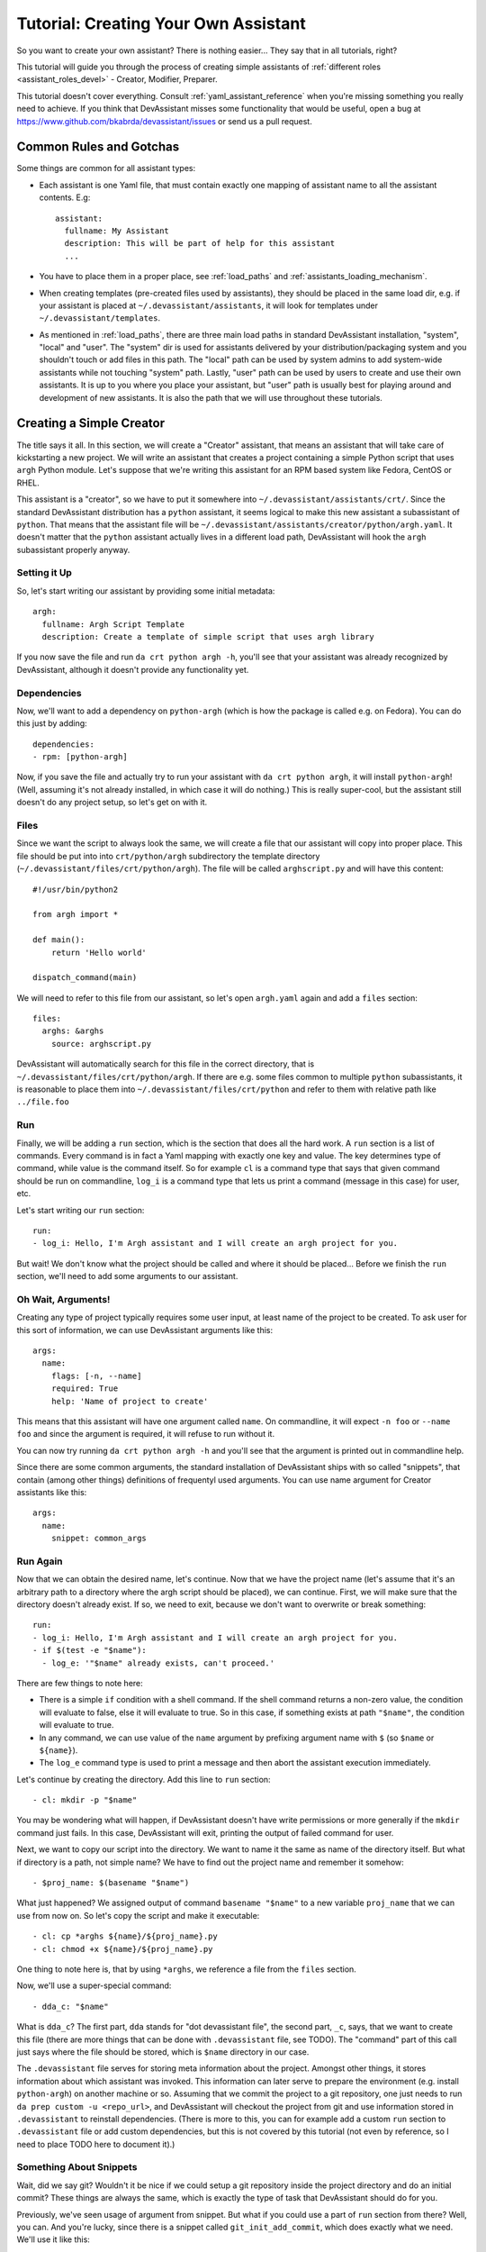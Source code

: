 Tutorial: Creating Your Own Assistant
=====================================

So you want to create your own assistant? There is nothing easier... They say
that in all tutorials, right?

This tutorial will guide you through the process of creating simple assistants
of :ref:`different roles <assistant_roles_devel>` - Creator, Modifier,
Preparer.

This tutorial doesn't cover everything. Consult :ref:`yaml_assistant_reference`
when you're missing something you really need to achieve. If you think
that DevAssistant misses some functionality that would be useful, open
a bug at https://www.github.com/bkabrda/devassistant/issues or send us
a pull request.

Common Rules and Gotchas
------------------------

Some things are common for all assistant types:

- Each assistant is one Yaml file, that must contain exactly one mapping
  of assistant name to all the assistant contents. E.g::

   assistant:
     fullname: My Assistant
     description: This will be part of help for this assistant
     ...

- You have to place them in a proper place, see :ref:`load_paths` and
  :ref:`assistants_loading_mechanism`.
- When creating templates (pre-created files used by assistants), they should
  be placed in the same load dir, e.g. if your assistant is placed at
  ``~/.devassistant/assistants``, it will look for templates under
  ``~/.devassistant/templates``.
- As mentioned in :ref:`load_paths`, there are three main load paths in
  standard DevAssistant installation, "system", "local" and "user".
  The "system" dir is used for assistants delivered by your
  distribution/packaging system and you shouldn't touch or add files in
  this path. The "local" path can be used by system admins to add system-wide
  assistants while not touching "system" path. Lastly, "user" path can be
  used by users to create and use their own assistants. It is up to you where
  you place your assistant, but "user" path is usually best for playing around
  and development of new assistants. It is also the path that we will use
  throughout these tutorials.

Creating a Simple Creator
-------------------------

The title says it all. In this section, we will create a "Creator" assistant,
that means an assistant that will take care of kickstarting a new project.
We will write an assistant that creates a project containing a simple Python
script that uses ``argh`` Python module. Let's suppose that we're writing
this assistant for an RPM based system like Fedora, CentOS or RHEL.

This assistant is a "creator", so we have to put it somewhere into
``~/.devassistant/assistants/crt/``. Since the standard DevAssistant
distribution has a ``python`` assistant, it seems logical to make this new
assistant a subassistant of ``python``. That means that the assistant file
will be ``~/.devassistant/assistants/creator/python/argh.yaml``. It doesn't
matter that the ``python`` assistant actually lives in a different load path,
DevAssistant will hook the ``argh`` subassistant properly anyway.

Setting it Up
~~~~~~~~~~~~~

So, let's start writing our assistant by providing some initial metadata::

   argh:
     fullname: Argh Script Template
     description: Create a template of simple script that uses argh library

If you now save the file and run ``da crt python argh -h``, you'll see that
your assistant was already recognized by DevAssistant, although it doesn't
provide any functionality yet.

Dependencies
~~~~~~~~~~~~

Now, we'll want to add a dependency on ``python-argh`` (which is how the
package is called e.g. on Fedora). You can do this just by adding::

   dependencies:
   - rpm: [python-argh]

Now, if you save the file and actually try to run your assistant with
``da crt python argh``, it will install ``python-argh``! (Well, assuming
it's not already installed, in which case it will do nothing.) This is
really super-cool, but the assistant still doesn't do any project setup,
so let's get on with it.

Files
~~~~~

Since we want the script to always look the same, we will create a file that
our assistant will copy into proper place. This file should be put into
into ``crt/python/argh`` subdirectory the template directory
(``~/.devassistant/files/crt/python/argh``). The file will be called
``arghscript.py`` and will have this content::

   #!/usr/bin/python2

   from argh import *

   def main():
       return 'Hello world'

   dispatch_command(main)

We will need to refer to this file from our assistant, so let's open
``argh.yaml`` again and add a ``files`` section::

   files:
     arghs: &arghs
       source: arghscript.py

DevAssistant will automatically search for this file in the correct directory,
that is ``~/.devassistant/files/crt/python/argh``.
If there are e.g. some files common to multiple ``python`` subassistants, it
is reasonable to place them into ``~/.devassistant/files/crt/python`` and
refer to them with relative path like ``../file.foo``

Run
~~~

Finally, we will be adding a ``run`` section, which is the section that does
all the hard work. A ``run`` section is a list of commands. Every command is
in fact a Yaml mapping with exactly one key and value. The key determines
type of command, while value is the command itself. So for example ``cl`` is
a command type that says that given command should be run on commandline,
``log_i`` is a command type that lets us print a command (message in this case)
for user, etc.

Let's start writing our ``run`` section::

   run:
   - log_i: Hello, I'm Argh assistant and I will create an argh project for you.

But wait! We don't know what the project should be called and where it
should be placed... Before we finish the ``run`` section, we'll need to add
some arguments to our assistant.

Oh Wait, Arguments!
~~~~~~~~~~~~~~~~~~~

Creating any type of project typically requires some user input, at least name
of the project to be created. To ask user for this sort of information, we can
use DevAssistant arguments like this::

   args:
     name:
       flags: [-n, --name]
       required: True
       help: 'Name of project to create'

This means that this assistant will have one argument called ``name``. On
commandline, it will expect ``-n foo`` or ``--name foo`` and since the
argument is required, it will refuse to run without it.

You can now try running ``da crt python argh -h`` and you'll see that the
argument is printed out in commandline help.

Since there are some common arguments, the standard installation of
DevAssistant ships with so called "snippets", that contain (among other
things) definitions of frequentyl used arguments. You can use name argument
for Creator assistants like this::

   args:
     name:
       snippet: common_args

Run Again
~~~~~~~~~

Now that we can obtain the desired name, let's continue. Now that we have the
project name (let's assume that it's an arbitrary path to a directory where
the argh script should be placed), we can continue. First, we will make sure
that the directory doesn't already exist. If so, we need to exit, because we
don't want to overwrite or break something::

   run:
   - log_i: Hello, I'm Argh assistant and I will create an argh project for you.
   - if $(test -e "$name"):
     - log_e: '"$name" already exists, can't proceed.'

There are few things to note here:

- There is a simple ``if`` condition with a shell command. If the shell command
  returns a non-zero value, the condition will evaluate to false, else it will
  evaluate to true. So in this case, if something exists at path ``"$name"``,
  the condition will evaluate to true.
- In any command, we can use value of the ``name`` argument by prefixing
  argument name with ``$`` (so  ``$name`` or ``${name}``).
- The ``log_e`` command type is used to print a message and then abort the
  assistant execution immediately.

Let's continue by creating the directory. Add this line to ``run`` section::

   - cl: mkdir -p "$name"

You may be wondering what will happen, if DevAssistant doesn't have write
permissions or more generally if the ``mkdir`` command just fails. In this
case, DevAssistant will exit, printing the output of failed command for user.

Next, we want to copy our script into the directory. We want to name it the
same as name of the directory itself. But what if directory is a path, not
simple name? We have to find out the project name and remember it somehow::

   - $proj_name: $(basename "$name")

What just happened? We assigned output of command ``basename "$name"`` to
a new variable ``proj_name`` that we can use from now on. So let's copy
the script and make it executable::

   - cl: cp *arghs ${name}/${proj_name}.py
   - cl: chmod +x ${name}/${proj_name}.py

One thing to note here is, that by using ``*arghs``, we reference a file
from the ``files`` section.

Now, we'll use a super-special command::

   - dda_c: "$name"

What is ``dda_c``? The first part, ``dda`` stands for "dot devassistant file",
the second part, ``_c``, says, that we want to create this file (there are
more things that can be done with ``.devassistant`` file, see TODO).
The "command" part of this call just says where the file should be stored,
which is ``$name`` directory in our case.

The ``.devassistant`` file serves for storing meta information about the
project. Amongst other things, it stores information about which assistant was
invoked. This information can later serve to prepare the environment (e.g.
install ``python-argh``) on another machine or so. Assuming that we commit the
project to a git repository, one just needs to run
``da prep custom -u <repo_url>``, and DevAssistant will checkout the project
from git and use information stored in ``.devassistant`` to reinstall
dependencies. (There is more to this, you can for example add a custom
``run`` section to ``.devassistant`` file or add custom dependencies,
but this is not covered by this tutorial (not even by reference, so I need to
place TODO here to document it).)

Something About Snippets
~~~~~~~~~~~~~~~~~~~~~~~~

Wait, did we say git? Wouldn't it be nice if we could setup a git repository
inside the project directory and do an initial commit? These things are always
the same, which is exactly the type of task that DevAssistant should do for
you.

Previously, we've seen usage of argument from snippet. But what if you could
use a part of ``run`` section from there? Well, you can. And you're lucky,
since there is a snippet called ``git_init_add_commit``, which does exactly
what we need. We'll use it like this::

   - cl: cd "$name"
   - call: git_init_add_commit

This calls section ``run`` from snippet ``git_init_add_commit`` in this place.
Note, that all variables are "global" and the snippet will have access to them
and will be able to change their values. However, variables defined in called
snippet section will not propagate into current section.

Finished!
~~~~~~~~~

It seems that everything is set. It's always nice to print a message that
everything went well, so we'll do that and we're done::

   - log_i: Project "$proj_name" has been created in "$name".

The Whole Assistant
~~~~~~~~~~~~~~~~~~~

... looks like this::

   argh:
     fullname: Argh Script Template
     description: Create a template of simple script that uses argh library

     dependencies:
     - rpm: [python-argh]

     files:
       arghs: &arghs
         source: arghscript.py

     args:
       name:
         snippet: common_args

     run:
     - log_i: Hello, I'm Argh assistant and I will create an argh project for you.
     - if $(test -e "$name"):
       - log_e: '"$name" already exists, cannot proceed.'
     - cl: mkdir -p "$name"
     - $proj_name: $(basename "$name")
     - cl: cp *arghs ${name}/${proj_name}.py
     - cl: chmod +x *arghs ${name}/${proj_name}.py
     - dda_c: "$name"
     - cl: cd "$name"
     - call: git_init_add_commit
     - log_i: Project "$proj_name" has been created in "$name".

And can be run like this: ``da crt python argh -n foo/bar``.
